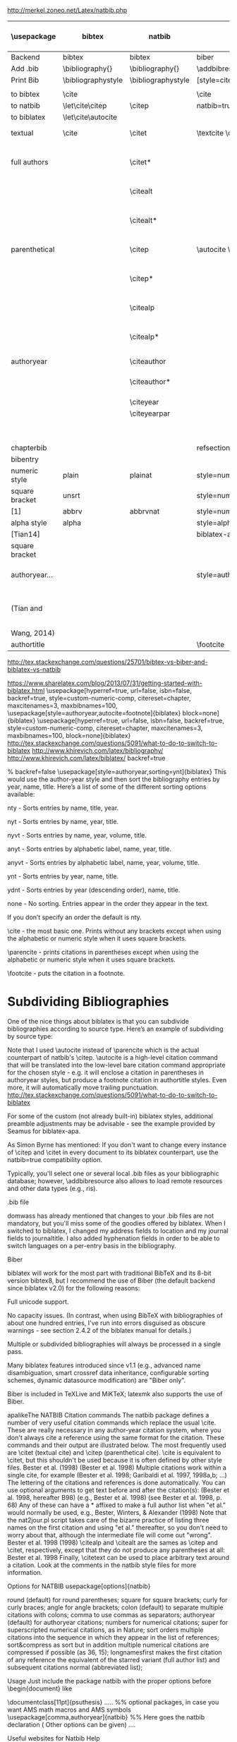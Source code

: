 http://merkel.zoneo.net/Latex/natbib.php

|----------------+--------------------+--------------------+-------------------------------+---------------------------------------+-------------------|
| \usepackage    | bibtex             | natbib             | biblatex                      | in line example authoryear            | numbered          |
|----------------+--------------------+--------------------+-------------------------------+---------------------------------------+-------------------|
| Backend        | bibtex             | bibtex             | biber                         |                                       |                   |
| Add .bib       | \bibliography{}    | \bibliography{}    | \addbibresource{}             |                                       |                   |
| Print Bib      | \bibliographystyle | \bibliographystyle | [style=citestyle+bibstyle]    |                                       |                   |
|                |                    |                    | \printbibliography            |                                       |                   |
|----------------+--------------------+--------------------+-------------------------------+---------------------------------------+-------------------|
| to bibtex      | \cite              |                    | \cite                         | \citeX{jon90}                         |                   |
| to natbib      | \let\cite\citep    | \citep             | natbib=true                   |                                       |                   |
| to biblatex    | \let\cite\autocite |                    |                               |                                       |                   |
|----------------+--------------------+--------------------+-------------------------------+---------------------------------------+-------------------|
| textual        | \cite              | \citet             | \textcite    \cite            | Jones et al. (1990)                   | Jones et al. [21] |
| full authors   |                    | \citet*            |                               | Jones, Baker, and Williams (1990)     |                   |
|                |                    | \citealt           |                               | Jones et al. 1990                     |                   |
|                |                    | \citealt*          |                               | Jones, Baker, and Williams 1990       |                   |
|----------------+--------------------+--------------------+-------------------------------+---------------------------------------+-------------------|
| parenthetical  |                    | \citep             | \autocite    \parencite       | (Jones et al., 1990)                  | [21]              |
|                |                    | \citep*            |                               | (Jones, Baker, and Williams, 1990)    |                   |
|                |                    | \citealp           |                               | Jones et al., 1990                    |                   |
|                |                    | \citealp*          |                               | Jones, Baker, and Williams, 1990      |                   |
|----------------+--------------------+--------------------+-------------------------------+---------------------------------------+-------------------|
| authoryear     |                    | \citeauthor        |                               | Jones et al.                          |                   |
|                |                    | \citeauthor*       |                               | Jones, Baker, and Williams            |                   |
|                |                    | \citeyear          |                               | 1990                                  |                   |
|                |                    | \citeyearpar       |                               | (1990)                                |                   |
|----------------+--------------------+--------------------+-------------------------------+---------------------------------------+-------------------|
| \defcitealias  |                    | \citetalias        |                               | Paper1                                |                   |
|                |                    | \citepalias        |                               | (Paper1)                              |                   |
|----------------+--------------------+--------------------+-------------------------------+---------------------------------------+-------------------|
| chapterbib     |                    |                    | refsection=chapter            |                                       |                   |
| bibentry       | \bibentry          | \bibentry          | \fullcite                     |                                       |                   |
|----------------+--------------------+--------------------+-------------------------------+---------------------------------------+-------------------|
| numeric style  | plain              | plainat            | style=numeric                 |                                       | ieeetr, acm, mdpi |
| square bracket | unsrt              |                    | style=numeric,sorting=none    |                                       |                   |
| [1]            | abbrv              | abbrvnat           | style=numeric,firstinits=true |                                       |                   |
|----------------+--------------------+--------------------+-------------------------------+---------------------------------------+-------------------|
| alpha style    | alpha              |                    | style=alphabetic              |                                       |                   |
| [Tian14]       |                    |                    | biblatex-apa                  |                                       |                   |
| square bracket |                    |                    |                               |                                       |                   |
|----------------+--------------------+--------------------+-------------------------------+---------------------------------------+-------------------|
| authoryear...  |                    |                    | style=authoryear,             | sorting=nty nty, nyvt, ydnt,none                                      | apalike           |
| (Tian and      |                    |                    |                               | year, name, volume, title. descending |                   |
| Wang, 2014)    |                    |                    |                               |                                       |                   |
|----------------+--------------------+--------------------+-------------------------------+---------------------------------------+-------------------|
| authortitle    |                    |                    | \footcite                     |                                       |                   |
|----------------+--------------------+--------------------+-------------------------------+---------------------------------------+-------------------|
http://tex.stackexchange.com/questions/25701/bibtex-vs-biber-and-biblatex-vs-natbib

https://www.sharelatex.com/blog/2013/07/31/getting-started-with-biblatex.html
\usepackage[hyperref=true,
            url=false,
            isbn=false,
            backref=true,
            style=custom-numeric-comp,
            citereset=chapter,
            maxcitenames=3,
            maxbibnames=100,
\usepackage[style=authoryear,autocite=footnote]{biblatex}
            block=none]{biblatex}
\usepackage[hyperref=true,
            url=false,
            isbn=false,
            backref=true,
            style=custom-numeric-comp,
            citereset=chapter,
            maxcitenames=3,
            maxbibnames=100,
            block=none]{biblatex}
http://tex.stackexchange.com/questions/5091/what-to-do-to-switch-to-biblatex
http://www.khirevich.com/latex/bibliography/
http://www.khirevich.com/latex/biblatex/
backref=true

% backref=false
\DefineBibliographyStrings{english}{%
    backrefpage  = {see p.}, % for single page number
    backrefpages = {see pp.} % for multiple page numbers
}
\usepackage[style=authoryear,sorting=ynt]{biblatex}
This would use the author-year style and then sort the bibliography entries by year, name, title. Here’s a list of some of the different sorting options available:

nty - Sorts entries by name, title, year.

nyt - Sorts entries by name, year, title.

nyvt - Sorts entries by name, year, volume, title.

anyt - Sorts entries by alphabetic label, name, year, title.

anyvt - Sorts entries by alphabetic label, name, year, volume, title.

ynt - Sorts entries by year, name, title.

ydnt - Sorts entries by year (descending order), name, title.

none - No sorting. Entries appear in the order they appear in the text.

If you don’t specify an order the default is nty.


\cite - the most basic one. Prints without any brackets except when using the alphabetic or numeric style when it uses square brackets.

\parencite - prints citations in parentheses except when using the alphabetic or numeric style when it uses square brackets.

\footcite - puts the citation in a footnote.
* Subdividing Bibliographies

One of the nice things about biblatex is that you can subdivide bibliographies according to source type. Here’s an example of subdividing by source type:

\printbibheading
\printbibliography[type=book,heading=subbibliography,title={Book Sources}]
\printbibliography[nottype=book,heading=subbibliography,title={Other Sources}

\printbibheading
\printbibliography[keyword=major,heading=subbibliography,title={Major Sources}]
\printbibliography[keyword=minor,heading=subbibliography,title={Minor Sources}]
Note that I used \autocite instead of \parencite which is the actual counterpart of natbib's \citep. \autocite is a high-level citation command that will be translated into the low-level bare citation command appropriate for the chosen style - e.g. it will enclose a citation in parentheses in authoryear styles, but produce a footnote citation in authortitle styles. Even more, it will automatically move trailing punctuation.
http://tex.stackexchange.com/questions/5091/what-to-do-to-switch-to-biblatex

For some of the custom (not already built-in) biblatex styles, additional preamble adjustments may be advisable - see the example provided by Seamus for biblatex-apa.

As Simon Byrne has mentioned: If you don't want to change every instance of \citep and \citet in every document to its biblatex counterpart, use the natbib=true compatibility option.

Typically, you'll select one or several local .bib files as your bibliographic database; however, \addbibresource also allows to load remote resources and other data types (e.g., ris).

.bib file

domwass has already mentioned that changes to your .bib files are not mandatory, but you'll miss some of the goodies offered by biblatex. When I switched to biblatex, I changed my address fields to location and my journal fields to journaltitle. I also added hyphenation fields in order to be able to switch languages on a per-entry basis in the bibliography.

Biber

biblatex will work for the most part with traditional BibTeX and its 8-bit version bibtex8, but I recommend the use of Biber (the default backend since biblatex v2.0) for the following reasons:

Full unicode support.

No capacity issues. (In contrast, when using BibTeX with bibliographies of about one hundred entries, I've run into errors disguised as obscure warnings - see section 2.4.2 of the biblatex manual for details.)

Multiple or subdivided bibliographies will always be processed in a single pass.

Many biblatex features introduced since v1.1 (e.g., advanced name disambiguation, smart crossref data inheritance, configurable sorting schemes, dynamic datasource modification) are "Biber only".

Biber is included in TeXLive and MiKTeX; latexmk also supports the use of Biber.

apalikeThe NATBIB Citation commands
The natbib package defines a number of very useful citation commands which replace the usual \cite. These are really necessary in any author-year citation system, where you don't always cite a reference using the same format for the citation. These commands and their output are illustrated below. The most frequently used are \citet (textual cite) and \citep (parenthetical cite). \cite is equivalent to \citet, but this shouldn't be used because it is often defined by other style files.
\citet{KEY}
Bester et al. (1998)
\citep{KEY}
(Bester et al. 1998)
Multiple citations work within a single cite, for example
\citep{KEY1, KEY2, KEY3, KEY4, ...}
(Bester et al. 1998; Garibaldi et al. 1997, 1998a,b; ...)
The lettering of the citations and references is done automatically.
You can use optional arguments to get text before and after the citation(s):
\citep[hereafter B98]{KEY}
(Bester et al. 1998, hereafter B98)
\citep[e.g.,][]{KEY}
(e.g., Bester et al. 1998)
\citep[see][p. 68]{KEY}
(see Bester et al. 1998, p. 68)
Any of these can have a * affixed to make a full author list when "et al." would normally be used, e.g.,
\citet*{KEY}
Bester, Winters, & Alexander (1998)
Note that the nat2jour.pl script takes care of the bizarre practice of listing three names on the first citation and using "et al." thereafter, so you don't need to worry about that, although the intermediate file will come out "wrong".
\citeauthor{KEY}
Bester et al.
\citeyear{KEY}
1998
\citeyearpar{KEY}
(1998)
\citealp and \citealt are the sames as \citep and \citet, respectively, except that they do not produce any parentheses at all:
\citealt{KEY}
Bester et al. 1998
Finally, \citetext can be used to place arbitrary text around a citation. Look at the comments in the natbib style files for more information.

 
 
Options for NATBIB
usepackage[options]{natbib} 
 

 
round
(default) for round parentheses;
square
for square brackets;
curly
for curly braces;
angle
for angle brackets;
colon
(default) to separate multiple citations with colons;
comma
to use commas as separators;
authoryear
(default) for author­year citations;
numbers
for numerical citations;
super
for superscripted numerical citations, as in Nature;
sort
orders multiple citations into the sequence in which they appear in the list of references;
sort&compress as sort but in addition multiple numerical citations are compressed if possible (as 3­6, 15);
longnamesfirst makes the first citation of any reference the equivalent of the starred variant (full author list) and subsequent citations normal (abbreviated list); 
 
 
Usage
Just include the package natbib with the proper options before \begin{document} like 
 
 
\documentclass[11pt]{psuthesis} 
..... 
%% optional packages, in case you want AMS math macros and AMS symbols
\usepackage[comma,authoryear]{natbib} %% Here goes the natbib declaration ( Other options can be given) 
.... 
 

  
 
\begin{document}
...
citet{KEY}
%% Citatitions
\citep{KEY}
...

 
 
\bibliographystyle{ieeetr} 
% or: plain,unsrt,alpha,abbrv,acm,apalike,...
\bibliography{abbr_long,pubext} 
...
\end{document} 
 
  
 
 
Useful websites for Natbib Help 
 
 
http://www.tug.org.in/tutorial/chap10-prn.pdf
http://www.linmpi.mpg.de/english/services/software/latex/localtex/doc/natbib.pdf 
 

(You are possibly referring to my answer to What to do to switch to biblatex?)

For citations that aren't used in the flow of the text ("As Einstein (1905) showed ...", produced by \textcite), biblatex offers four basic citation commands resp. package options:

\cite [autocite=plain]: Citations are typeset as-is;

\parencite [autocite=inline]: Citations are typeset in parentheses;

\footcite [autocite=footnote]: Citations are typeset as footnotes;

\supercite [autocite=superscript] (only available for the numeric style family): Citations are typeset as superscripts.

Instead of choosing one of those four commands, one may simply use the higer-level command \autocite; biblatex will automatically translate it into the lower-level citation command most appropriate for the style family (e.g., \parencite for authoryear, \footcite for authortitle).

If you want to switch to a non-default citation command (e.g., \footnote for authoryear), you simply add the corresponding package option:

\usepackage[style=authoryear,autocite=footnote]{biblatex} 
  
